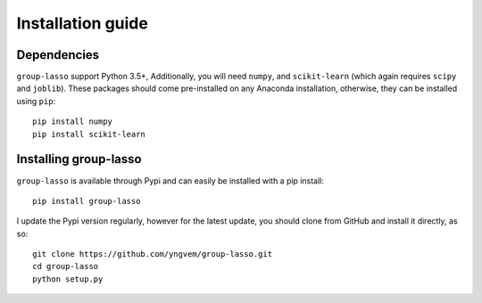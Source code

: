 Installation guide
==================

Dependencies
------------

``group-lasso`` support Python 3.5+, Additionally, you will need ``numpy``,
and ``scikit-learn`` (which again requires ``scipy`` and ``joblib``). These
packages should come pre-installed on any Anaconda installation, otherwise,
they can be installed using ``pip``::

    pip install numpy
    pip install scikit-learn

Installing group-lasso
----------------------

``group-lasso`` is available through Pypi and can easily be installed with a
pip install::

    pip install group-lasso

I update the Pypi version regularly, however for the latest update, you should
clone from GitHub and install it directly, as so::

    git clone https://github.com/yngvem/group-lasso.git
    cd group-lasso
    python setup.py
